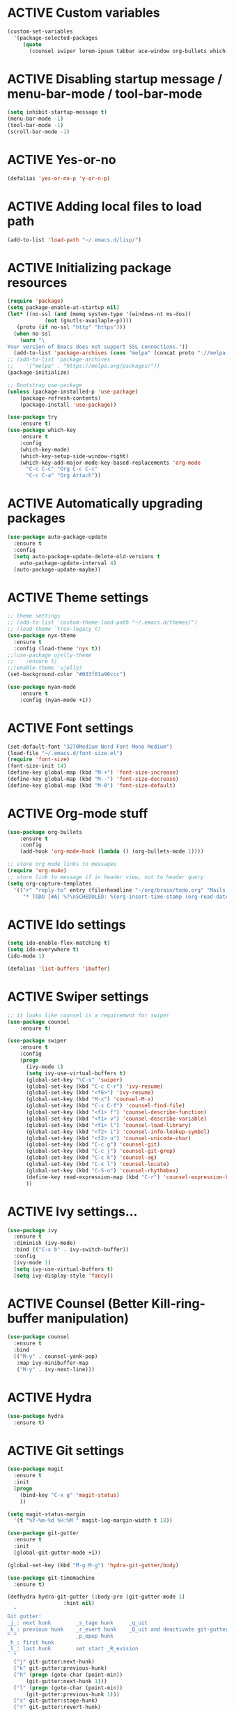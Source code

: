 # -*- mode: org; coding: utf-8; -*-
#+STARTUP: overview
#+TODO: ACTIVE | DISABLED
* ACTIVE Custom variables
#+BEGIN_SRC emacs-lisp
(custom-set-variables
  '(package-selected-packages
     (quote
       (counsel swiper lorem-ipsum tabbar ace-window org-bullets which-key try use-package))))
#+END_SRC
* ACTIVE Disabling startup message / menu-bar-mode / tool-bar-mode
#+begin_src emacs-lisp
(setq inhibit-startup-message t)
(menu-bar-mode -1)
(tool-bar-mode -1)
(scroll-bar-mode -1)
#+end_src
* ACTIVE Yes-or-no
#+begin_src emacs-lisp
  (defalias 'yes-or-no-p 'y-or-n-p)
#+end_src
* ACTIVE Adding local files to load path
#+BEGIN_SRC emacs-lisp
(add-to-list 'load-path "~/.emacs.d/lisp/")
#+END_SRC
* ACTIVE Initializing package resources
#+begin_src emacs-lisp
  (require 'package)
  (setq package-enable-at-startup nil)
  (let* ((no-ssl (and (memq system-type '(windows-nt ms-dos))
		      (not (gnutls-availaple-p))))
	 (proto (if no-ssl "http" "https")))
    (when no-ssl
      (warn "\
  Your version of Emacs does not support SSL connections."))
    (add-to-list 'package-archives (cons "melpa" (concat proto "://melpa.org/packages/")) t))
  ;; (add-to-list 'package-archives
  ;;    '("melpa" . "https://melpa.org/packages/"))
  (package-initialize)

  ;; Bootstrap use-package
  (unless (package-installed-p 'use-package)
	  (package-refresh-contents)
	  (package-install 'use-package))

  (use-package try
	  :ensure t)
  (use-package which-key
	  :ensure t
	  :config
	  (which-key-mode)
	  (which-key-setup-side-window-right)
	  (which-key-add-major-mode-key-based-replacements 'org-mode
	    "C-c C-c" "Org C-c C-c"
	    "C-c C-a" "Org Attach"))
#+end_src
* ACTIVE Automatically upgrading packages
#+begin_src emacs-lisp
  (use-package auto-package-update
    :ensure t
    :config
    (setq auto-package-update-delete-old-versions t
	  auto-package-update-interval 4)
    (auto-package-update-maybe))
#+end_src
* ACTIVE Theme settings
#+begin_src emacs-lisp
;; theme settings
;; (add-to-list 'custom-theme-load-path "~/.emacs.d/themes/")
;; (load-theme `tron-legacy t)
(use-package nyx-theme
  :ensure t
  :config (load-theme 'nyx t))
;;(use-package ujelly-theme
;;    :ensure t)
;;(enable-theme 'ujelly)
(set-background-color "#033f01a90ccc")

(use-package nyan-mode
    :ensure t
    :config (nyan-mode +1))
#+end_src
* ACTIVE Font settings
#+begin_src emacs-lisp
(set-default-font "3270Medium Nerd Font Mono Medium")
(load-file "~/.emacs.d/font-size.el")
(require 'font-size)
(font-size-init 14)
(define-key global-map (kbd "M-+") 'font-size-increase)
(define-key global-map (kbd "M--") 'font-size-decrease)
(define-key global-map (kbd "M-0") 'font-size-default)
#+end_src
* ACTIVE Org-mode stuff
  :PROPERTIES:
  :ORDERED:  t
  :END:
#+begin_src emacs-lisp
  (use-package org-bullets
	  :ensure t
	  :config 
	  (add-hook 'org-mode-hook (lambda () (org-bullets-mode 1))))

  ;; store org mode links to messages
  (require 'org-mu4e)
  ;; store link to message if in header view, not to header query
  (setq org-capture-templates
	'(("r" "reply-to" entry (file+headline "~/org/brain/todo.org" "Mails to reply to")
	   "* TODO [#A] %?\nSCHEDULED: %(org-insert-time-stamp (org-read-date nil t \"+0d\"))\n%a\n")))
#+end_src
* ACTIVE Ido settings
#+begin_src emacs-lisp
(setq ido-enable-flex-matching t)
(setq ido-everywhere t)
(ido-mode 1)

(defalias 'list-buffers 'ibuffer)
#+end_src
* ACTIVE Swiper settings
#+begin_src emacs-lisp
;; it looks like counsel is a requiremwnt for swiper
(use-package counsel
    :ensure t)

(use-package swiper
    :ensure t
    :config
    (progn
      (ivy-mode 1)
      (setq ivy-use-virtual-buffers t)
      (global-set-key "\C-s" 'swiper)
      (global-set-key (kbd "C-c C-r") 'ivy-resume)
      (global-set-key (kbd "<f6>") 'ivy-resume)
      (global-set-key (kbd "M-x") 'counsel-M-x)
      (global-set-key (kbd "C-x C-f") 'counsel-find-file)
      (global-set-key (kbd "<f1> f") 'counsel-describe-function)
      (global-set-key (kbd "<f1> v") 'counsel-describe-variable)
      (global-set-key (kbd "<f1> l") 'counsel-load-library)
      (global-set-key (kbd "<f2> i") 'counsel-info-lookup-symbol)
      (global-set-key (kbd "<f2> u") 'counsel-unicode-char)
      (global-set-key (kbd "C-c g") 'counsel-git)
      (global-set-key (kbd "C-c j") 'counsel-git-grep)
      (global-set-key (kbd "C-c k") 'counsel-ag)
      (global-set-key (kbd "C-x l") 'counsel-locate)
      (global-set-key (kbd "C-S-o") 'counsel-rhythmbox)
      (define-key read-expression-map (kbd "C-r") 'counsel-expression-history)
      ))
#+end_src
* ACTIVE Ivy settings...
#+begin_src emacs-lisp
(use-package ivy
  :ensure t
  :diminish (ivy-mode)
  :bind (("C-x b" . ivy-switch-buffer))
  :config
  (ivy-mode 1)
  (setq ivy-use-virtual-buffers t)
  (setq ivy-display-style 'fancy))
#+end_src
* ACTIVE Counsel (Better Kill-ring-buffer manipulation)
#+begin_src emacs-lisp
  (use-package counsel
    :ensure t
    :bind
    (("M-y" . counsel-yank-pop)
     :map ivy-minibuffer-map
     ("M-y" . ivy-next-line)))
#+end_src
* ACTIVE Hydra
#+begin_src emacs-lisp
  (use-package hydra
    :ensure t)
#+end_src
* ACTIVE Git settings
#+begin_src emacs-lisp
  (use-package magit
    :ensure t
    :init
    (progn
      (bind-key "C-x g" 'magit-status)
      ))

  (setq magit-status-margin
    '(t "%Y-%m-%d %H:%M " magit-log-margin-width t 18))

  (use-package git-gutter
    :ensure t
    :init
    (global-git-gutter-mode +1))

  (global-set-key (kbd "M-g M-g") 'hydra-git-gutter/body)

  (use-package git-timemachine
    :ensure t)

  (defhydra hydra-git-gutter (:body-pre (git-gutter-mode 1)
					:hint nil)
    "
  Git gutter:
  _j_: next hunk        _s_tage hunk     _q_uit
  _k_: previous hunk    _r_evert hunk    _Q_uit and deactivate git-gutter
  ^ ^                   _p_opup hunk
  _h_: first hunk
  _l_: last hunk        set start _R_evision
    "
    ("j" git-gutter:next-hunk)
    ("k" git-gutter:previous-hunk)
    ("h" (progn (goto-char (point-min))
		(git-gutter:next-hunk 1)))
    ("l" (progn (goto-char (point-min))
		(git-gutter:previous-hunk 1)))
    ("s" git-gutter:stage-hunk)
    ("r" git-gutter:revert-hunk)
    ("p" git-gutter:popup-hunk)
    ("R" git-gutter:set-start-revision)
    ("q" nil :color blue)
    ("Q" (progn (git-gutter-mode -1)
		;; git-gutter-fringe doesn't seem to
		;; clear the markup right away
		(sit-for 0.1)
		(git-gutter:clear))
	 :color blue))

  ;; (use-package git-gutter
  ;;         :ensure t
  ;;         :config
  ;;         (global-git-gutter-mode +1))
 
#+end_src
* ACTIVE Avy settings
#+begin_src emacs-lisp
(use-package avy
  :ensure t
  :config 
  (avy-setup-default)
  :bind ("M-s" . avy-goto-char))
#+end_src
* ACTIVE Autocomplete settings
#+begin_src emacs-lisp
(use-package auto-complete
  :ensure t
  :init
  (progn
    (ac-config-default)
    (global-auto-complete-mode t)
    ))
;; elisp autocompletion
(add-hook 'emacs-lisp-mode-hook 'ielm-auto-complete)
#+end_src
* ACTIVE Use F5 to reload file into current buffer
#+BEGIN_SRC emacs-lisp
(global-set-key (kbd "<f5>") 'revert-buffer)
#+END_SRC
* ACTIVE Reveal.js settings
#+BEGIN_SRC emacs-lisp
(use-package ox-reveal
  :ensure ox-reveal)

(setq org-reveal-root "http://cdn.jsdelivr.net/reveal.js/3.0.0/")
(setq org-reveal-mathjax t)

(use-package htmlize
  :ensure t)
#+END_SRC
* ACTIVE Flycheck
  #+BEGIN_SRC 
  (use-package flycheck 
    :ensure t
    :init
    (global-flycheck-mode t))
  (custom-set-variables
    '(flycheck-python-flake8-executable "python3")
    '(flycheck-python-pycompile-executable "python3")
    '(flycheck-python-pylint-executable "python3")
  #+END_SRC
* ACTIVE Python

  #+BEGIN_SRC emacs-lisp

    ;; Be sure to meet the following requirements:
    ;; mkdir -p ~/.emacs.d/.python-environments
    ;; virtualenv -p /usr/local/bin/python3 ~/.emacs.d/.python-environments/jedi
    ;; # or whatever your python3 path is
    ;; # If you feel like installing the server with 'M-x jedi:install-server', also do the following
    ;;
    ;; ~/.emacs.d/.python-environments/jedi/bin/pip install --upgrade ~/.emacs.d/elpa/jedi-20150109.2230/  # you might need to change the version number

    (add-hook 'python-mode-hook 'jedi:setup)
    (setq jedi:complete-on-dot t)
    (setq jedi:environment-root "jedi")
      (setq py-python-command "/usr/bin/python3")
      (use-package jedi
	:ensure t
	:init
	(add-hook 'python-mode-hook 'jedi:setup)
	(add-hook 'python-mode-hook 'jedi:ac-setup))

    ;; Would need these settings for getting elpy to work
    (setq python-shell-interpreter "python3"
	  python-shell-interpreter-args "-i"
	  elpy-rpc-python-command "python3")

    (use-package elpy
      :ensure t
      :init
      (elpy-enable)
      :config
      (setq elpy-modules (delq 'highlight-indentation-mode elpy-modules))
      )


    ;; Disable elpy's highlight-indentation-mode and use another one -> highlight-indentation-guides
    ;; https://github.com/DarthFennec/highlight-indent-guides
    (add-hook 'python-mode-hook
	      (setq highlight-indentation-mode -1))

    (use-package highlight-indent-guides
      :ensure t
      :init
      (add-hook 'prog-mode-hook 'highlight-indent-guides-mode))

    (setq highlight-indent-guides-method 'character)
    (setq highlight-indent-guides-character ?\|)

    (setq highlight-indent-guides-auto-enabled nil)

    (set-face-background 'highlight-indent-guides-odd-face "darkgray")
    (set-face-background 'highlight-indent-guides-even-face "dimgray")
    (set-face-foreground 'highlight-indent-guides-character-face "dimgray")

    (use-package yasnippet
      :ensure t
      :init
      (yas-global-mode 1))

  #+END_SRC
* ACTIVE Ruby
#+begin_src emacs-lisp
  (setenv "PATH"
	  (concat
	   "/home/cr0c0/.gem/ruby/2.6.0/bin" ":"
	   (getenv "PATH")))

  (use-package ruby-electric
    :ensure t
    :config
    (progn
      (add-hook 'ruby-mode-hook 'ruby-electric-mode)))

  (use-package seeing-is-believing
    :ensure t)

  (setq seeing-is-believing-prefix "C-.")
  (add-hook 'ruby-mode-hook 'seeing-is-believing)
  (require 'seeing-is-believing)

  (use-package inf-ruby
    :ensure t)

  (autoload 'inf-ruby-minor-mode "if-ruby" "Run an inferior Ruby process" t)
  (add-hook 'ruby-mode-hook 'inf-ruby-minor-mode)
#+end_src
* ACTIVE Yasnippet
#+begin_src emacs-lisp
  (use-package yasnippet
    :ensure t)

  (setq yas-snippet-dirs
	'("/home/cr0c0/dev/yasnippet-snippets"
	))
   (yas-global-mode 1)

#+end_src
* ACTIVE Linum mode
#+BEGIN_SRC emacs-lisp
(use-package linum
  :ensure t
  :init
  (progn
    (load-file "/home/cr0c0/.emacs.d/lisp/linum-highlight-current-line-number.el")
    (setq linum-format 'linum-highlight-current-line-number)
    ;;(set-face-background 'line-number "#033f01a90ccc")
    ))
#+END_SRC
* ACTIVE Undo Tree
  #+begin_src emacs-lisp
    (use-package undo-tree
      :ensure t
      :init
      (global-undo-tree-mode))
  #+end_src
* ACTIVE Org brain settings
#+begin_src emacs-lisp
  (use-package org-brain
    :ensure t
    :init
    (setq org-brain-path "~/org/brain"))

  ;; ascii-art-to-unicode settings
  (defface aa2u-face '((t . nil))
    "Face for aa2u box drawing characters")
  (advice-add #'aa2u-1c :filter-return
	      (lambda (str) (propertize str 'face 'aa2u-face)))
  (defun aa2u-org-brain-buffer ()
    (let ((inhibit-read-only t))
      (make-local-variable 'face-remapping-alist)
      (add-to-list 'face-remapping-alist
		   '(aa2u-face . org-brain-wires))
      (ignore-errors (aa2u (point-min) (point-max)))))
  (with-eval-after-load 'org-brain
    (add-hook 'org-brain-after-visualize-hook #'aa2u-org-brain-buffer))

  ;; setting up helm for using helm-org-rifle later on
  (use-package helm
    :ensure t)

  (use-package helm-org-rifle
    :ensure t)

  (defun helm-org-rifle-brain ()
    "Rifle files in `org-brain-path'."
    (interactive)
    (let ((helm-org-rifle-close-unopened-file-buffers nil))
      (helm-org-rifle-directories (list org-brain-path))))

  (defun helm-org-rifle-open-in-brain (candidate)
    (-let (((buffer . pos) candidate))
      (with-current-buffer buffer
	(goto-char pos)
	(org-brain-visualize-entry-at-pt))))

  (add-to-list 'helm-org-rifle-actions
	       (cons "Show entry in org-brain" 'helm-org-rifle-open-in-brain)
	       t)
#+end_src

* ACTIVE Org agenda settings
#+begin_src emacs-lisp
  (setq org-agenda-files (list "~/org/brain/todo.org"))
#+end_src
* ACTIVE Load cheatsheets
#+begin_src emacs-lisp
  (use-package cheatsheet
    :ensure t)
  (require 'cheatsheet)
  (load-file "~/.dotfiles/common/emacs/cheats.el")
#+end_src

#+RESULTS:
: t
* ACTIVE mu4e settings
#+begin_src emacs-lisp
  (add-to-list 'load-path "/usr/share/emacs/site-lisp/mu4e/")
  (require 'smtpmail)

  ;; smtp
  (setq message-send-mail-function 'smtpmail-send-it
	smtpmail-starttls-credentials
	'(("smtp.gmail.com" 587 nil nil))
	smtpmail-default-smtp-server "smtp.gmail.com"
	smtpmail-smtp-server "smtp.gmail.com"
	smtpmail-smtp-service 587
	smtpmail-debug-info t)

  (require 'mu4e)

  (setq mu4e-maildir (expand-file-name "~/mail/Felix1Koch"))

  ;; get mail
  (setq mu4e-get-mail-command "mbsync -c ~/.emacs.d/.mbsyncrc -V gmail"
	mu4e-update-interval 120
	mu4e-headers-auto-update t)

  ;; general emacs mail settings; used when composing e-mail
  ;; the non-mu4e-* stuff is inherited from emacs/message-mode
  (setq mu4e-reply-to-address "Felix1Koch@gmail.com"
      user-mail-address "Felix1Koch@gmail.com"
      user-full-name  "Felix Koch")

  (setq mu4e-change-filenames-when-moving t)

#+end_src
* ACTIVE Notmuch mail settings
#+begin_src emacs-lisp
  (use-package popwin
    :ensure t)

  (autoload 'notmuch "notmuch mail" t)

  ;; setup mail address and username
  (setq mail-user-agent 'message-user-agent)
  (setq user-mail-address "Felix1Koch@gmail.com"
	user-full-name "Felix1Koch")

  ;; smtp config
  (setq smtpmail-smtp-server "smtp.gmail.com"
	message-send-mail-function 'message-smtpmail-send-it)

  ;; report problems with smtp server
  (setq smtpmail-debug-info t)
  ;; add Cc and Bcc headers to message buffer
  (setq message-default-mail-headers "Cc: \nBcc: \n")

  ;; offlineimap execution

  (defun notmuch-exec-offlineimap ()
      "execute offlineimap"
      (interactive)
      (set-process-sentinel
       (start-process-shell-command "offlineimap"
				    "*offlineimap*"
				    "offlineimap -o")
       '(lambda (process event)
	  (notmuch-refresh-all-buffers)
	  (let ((w (get-buffer-window "*offlineimap*")))
	    (when w
	      (with-selected-window w (recenter (window-end)))))))
      (popwin:display-buffer "*offlineimap*"))

  (add-to-list 'popwin:special-display-config
	       '("*offlineimap*" :dedicated t :position bottom :stick t
		 :height 0.4 :noselect t))
#+end_src
* ACTIVE Neotree
#+begin_src emacs-lisp
    ;; necessary for changing neotree's style
  (use-package all-the-icons
    :ensure t)

  (use-package neotree
    :ensure t
    :config
    (progn
      (setq neo-theme (if (display-graphic-p) 'arrow))))
#+end_src
* ACTIVE Outline settings
#+begin_src emacs-lisp
  ;; This Emacs minor-mode creates an automatically updated buffer called *Ilist* that
  ;; is populated with the current buffer's imenu entries.
  ;; The *Ilist* buffer is typically shown as a sidebar (Emacs vertically splits the window).
  (use-package imenu-list
    :ensure t)
#+end_src

* ACTIVE Change Highlight Indent Guides' color scheme
 #+begin_src emacs-lisp
   (set-face-foreground 'highlight-indent-guides-character-face "white")
 #+end_src
* ACTIVE Shell configuration
#+begin_src emacs-lisp
  (use-package better-shell
    :ensure t
    :bind (("C-'" . better-shell-shell)))
	   ;;("C-;" . better-shell-remote-open)))
#+end_src
* ACTIVE Set selective display (code folding shortcut)
  #+begin_src emacs-lisp
    (global-set-key (kbd "<f5>") 'set-selective-display-dlw)

    (defun set-selective-display-dlw (&optional level)
      "Fold text indented same of of more than the cursor.
    If level is set, set the indent level to LEVEL.
    if 'selective-display' is already set to LEVEL, clicking
    F5 again will unset 'selective-display' by setting it to 0."
      (interactive "P")
      (if (eq selective-display (1+ (current-column)))
	  (set-selective-display 0)
	(set-selective-display (or level (1+ (current-column))))))
  #+end_src
* ACTIVE Iedit settings
#+begin_src emacs-lisp
  ; mark and edit all copies of the marked region simultaniously. 
  (use-package iedit
  :ensure t)

  ; if you're windened, narrow to the region, if you're narrowed, widen
  ; bound to C-x n
  (defun narrow-or-widen-dwim (p)
  "If the buffer is narrowed, it widens. Otherwise, it narrows intelligently.
  Intelligently means: region, org-src-block, org-subtree, or defun,
  whichever applies first.
  Narrowing to org-src-block actually calls `org-edit-src-code'.

  With prefix P, don't widen, just narrow even if buffer is already
  narrowed."
  (interactive "P")
  (declare (interactive-only))
  (cond ((and (buffer-narrowed-p) (not p)) (widen))
  ((region-active-p)
  (narrow-to-region (region-beginning) (region-end)))
  ((derived-mode-p 'org-mode)
  ;; `org-edit-src-code' is not a real narrowing command.
  ;; Remove this first conditional if you don't want it.
  (cond ((ignore-errors (org-edit-src-code))
  (delete-other-windows))
  ((org-at-block-p)
  (org-narrow-to-block))
  (t (org-narrow-to-subtree))))
  (t (narrow-to-defun))))

  ;; (define-key endless/toggle-map "n" #'narrow-or-widen-dwim)
  ;; This line actually replaces Emacs' entire narrowing keymap, that's
  ;; how much I like this command. Only copy it if that's what you want.
  (define-key ctl-x-map "n" #'narrow-or-widen-dwim)
#+end_src
* ACTIVE r2pipe settings
#+begin_src emacs-lisp
  (defun load-if-exists (f)
    (if (file-readable-p f)
	(load-file f)))

  (load-if-exists "lisp/r2pipe.el")
#+end_src
* ACTIVE ROP chaining
#+begin_src emacs-lisp


  (defun counsel-rop (arg)
    "ROP gadget Search for a binary"
    (interactive "file name : ")
    (progn
      (setq buffer-name (concat (file-name-base arg ) "_gadgets"))
      (if (get-buffer buffer-name) ()
	(progn
      (shell-command (concat "ROPgadget " " --binary " arg) buffer-name)
      (with-current-buffer buffer-name 
	(bury-buffer))))
      (with-current-buffer buffer-name
	(setq cantidates (split-string (buffer-string) "\n" t))
	))
    (ivy-read " Gadget : " cantidates
	  :re-builder #'ivy--regex-fuzzy
	  :action #'insert
	  :caller 'counsel-rop
	  ))


  (ivy-set-actions
   'counsel-rop
   '(("a" (lambda (x) (insert (car (split-string x "\:")))) "Insert Address")
     ("r" (lambda (x) (insert (cdr (split-string x "\:")))) "Insert Gadget"))
   )

  (global-set-key (kbd "C-c r") 'counsel-rop)
#+end_src
* ACTIVE Org babel rasm2
#+begin_src emacs-lisp
  (require 'ob)

  (defconst org-babel-header-args:rasm2
    '((:arch . :any)
      (:bits  . :any)
      (:disasm . :any)
      )
    "Rasm2 specific header arguments.")


  (defun org-babel-execute:rasm2 (body params)
    "Execute a block code with Org Babel.
  BODY is the source inside the source block and PARAMS is an
  association list over the source block configurations.  This
  function is called by `org-babel-execute-src-block'."

    (let* ((arch (cdr (assq :arch params)))
	   (bits (cdr (assq :bits params))))
      (if  (assq :disasm params)
	  (shell-command-to-string
	   (concat "rasm2 -a  " arch " -b " (number-to-string bits) " -d \"" body "\"" ))
	(with-temp-buffer
	  (insert (shell-command-to-string
		   (concat "rasm2 -C -a " arch " -b " (number-to-string bits) " \"" body "\"" )))
	  (goto-char (point-min))
	  (while (re-search-forward "\"" nil t )
	    (replace-match ""))
	  (goto-char (point-min))
	  (while (re-search-forward "\n" nil t )
	    (replace-match ""))
	  (buffer-string)
	  )))
    )
#+end_src
* ACTIVE PDF tools
#+begin_src emacs-lisp
  (use-package pdf-tools
    :ensure t)
  (use-package org-pdfview
    :ensure t)

  (require 'pdf-tools)
  (require 'org-pdfview)

#+end_src
* ACTIVE x86 Lookup / nasm mode
#+begin_src emacs-lisp
  (use-package nasm-mode
    :ensure t
    :config
    (add-hook 'asm-mode-hook 'nasm-mode))
#+end_src
* ACTIVE C++ settings
#+begin_src emacs-lisp
  (use-package ggtags
    :ensure t
    :config
    (add-hook 'c-mode-common-hook
	      (lambda ()
		(when (derived-mode-p 'c-mode 'c++-mode)
		  (ggtags-mode 1))))
    )

  (setq imenu-create-index-function #'ggtags-build-imenu-index)
#+end_src
* ACTIVE Solidity mode 
#+begin_src emacs-lisp
  (use-package solidity-mode
    :ensure t)

#+end_src
* ACTIVE Scheme mode
#+begin_src emacs-lisp
  (use-package geiser
    :ensure t
    :config
    (setq geiser-active-implementations '(mit)))

  (use-package paredit
    :ensure t
    )
#+end_src
* DISABLED Json / NodeJS editing
#+begin_src emacs-lisp
  ;; (use-package json-mode
  ;;   :ensure t)
  ;; 
  ;; (use-package nodejs-repl
  ;;   :ensure t
  ;;   :config
  ;;   (add-hook 'js-mode-hook
  ;; 	    (lambda ()
  ;; ;; ;; 	      (define-key js-mode-map (kbd "C-x C-e") 'nodejs-repl-send-last-expression)
  ;; 	      (define-key js-mode-map (kbd "C-c C-j") 'nodejs-repl-send-line)
  ;; 	      (define-key js-mode-map (kbd "C-c C-r") 'nodejs-repl-send-region)
  ;; 	      (define-key js-mode-map (kbd "C-c C-l") 'nodejs-repl-load-file)
  ;; 	      (define-key js-mode-map (kbd "C-c C-z") 'nodejs-repl-switch-to-repl)
  ;; 	      )))
#+end_src
* ACTIVE Erlang settings
#+begin_src emacs-lisp
  (use-package erlang
    :ensure t)

  (use-package popup
    :ensure t)

  (use-package company
    :ensure t)

  (use-package flycheck-tip
    :ensure t)

  (setq load-path (cons "/usr/lib/erlang/lib/tools-3.3/emacs"
			load-path))

  (require 'erlang-start)
  (setq erlang-root-dir "/usr/lib/erlang/")
  (setq exec-path (cons "/usr/lib/erlang/bin" exec-path))
  (setq erlang-man-root-dir "/usr/lib/erlang/man")

  ;; flycheck settings
  (require 'flycheck)
  (flycheck-define-checker erlang-otp
    "An Erlang syntax checker using the Erlang interpreter."
    :command ("erlc" "-o" temporary-directory "-Wall"
	      "-I" "../include" "-I" "../../include"
	      "-I" "../../../include" source)
    :error-patterns
    ((warning line-start (file-name) ":" line ": Warning:" (message) line-end)
     (error line-start (file-name) ":" line ": " (message) line-end))
    :modes  erlang-mode)

  (add-hook 'erlang-mode-hook
	    (lambda ()
	      (flycheck-select-checker 'erlang-otp)
	      (flycheck-mode)))

  ;; setting up distel
  (push "~/.emacs.d/distel/elisp/" load-path)
  (require 'distel)
  (distel-setup)

  ;; setting up company-distel
  (push "~/.emacs.d/company-distel/" load-path)
  (require 'company-distel)
  (add-to-list 'company-backends 'company-distel)

  ;; enable company just for erlang
  ;; (add-hook 'erlang-mode-hook 'global-company-mode)

  ;; flycheck-tip settings
  (require 'flycheck-tip)
#+end_src
* ACTIVE Erlang settings
#+begin_src emacs-lisp
  ;; install requirements
  (use-package popup
    :ensure t)
  (use-package company
    :ensure t)   
  (use-package flycheck
    :ensure t)     
  (use-package flycheck-tip
    :ensure t)

  (setq load-path (cons "/usr/lib/erlang/lib/tools-3.3/emacs" load-path))
  (require 'erlang-start)
  (setq erlang-root-dir "/usr/lib/erlang/")
  (setq exec-path (cons "/usr/lib/erlang/bin" exec-path))
  (setq erlang-man-root-dir "/usr/lib/erlang/man")

  (require 'flycheck)

  (flycheck-define-checker erlang-otp
			   "An Erlang syntax checker using the Erlang interpreter."
			   :command ("erlc" "-o" temporary-directory "-Wall"
				     "-I" "../include" "-I" "../../include"
				     "-I" "../../../include" source)
			   :modes erlang-mode
			   :error-patterns
			   ((warning line-start (file-name) ":" line ": Warning:" (message) line-end)
			    (error line-start (file-name) ":" line ": " (message) line-end)))

  (add-hook 'erlang-mode-hook
	    (lambda ()
	      (flycheck-select-checker 'erlang-otp)
	      (flycheck-mode)))

  (push "~/.emacs.d/distel/elisp/" load-path)

  (add-hook 'erlang-mode-hook
	    (lambda ()
	      (progn
		(require 'distel)
		(distel-setup))))

  ;; prevent annoying hang-on-compile
  (defvar inferior-erlang-prompt-timeout t)
  ;; default node name to emacs@localhost
  (setq inferior-erlang-machine-options '("-sname" "emacs"))
  ;; tell distel to default to that node
  (setq erl-nodename-cache
	(make-symbol
	 (concat
	  "emacs@"
	  ;; Mac OS X uses "name.local" instead of "name", this should work
	  ;; pretty much anywhere without having to muck with NetInfo
	  ;; ... but I only tested it on Mac OS X.
		  (car (split-string (shell-command-to-string "hostname"))))))

  (add-hook 'erlang-mode-hook 'global-company-mode)

#+end_src
* DISABLED Elm settings
#+begin_src emacs-lisp
  ;; (use-package elm-mode
  ;;   :ensure t)
  ;; (use-package flycheck
  ;;   :ensure t)
  ;; (use-package flycheck-elm
  ;;   :ensure t)
  ;; (use-package company
  ;;   :ensure t)
  ;; (use-package elm-oracle
  ;;   :ensure t)
#+end_src
